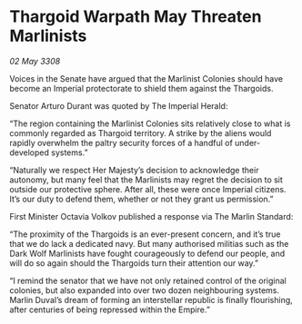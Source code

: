 * Thargoid Warpath May Threaten Marlinists

/02 May 3308/

Voices in the Senate have argued that the Marlinist Colonies should have become an Imperial protectorate to shield them against the Thargoids. 

Senator Arturo Durant was quoted by The Imperial Herald: 

“The region containing the Marlinist Colonies sits relatively close to what is commonly regarded as Thargoid territory. A strike by the aliens would rapidly overwhelm the paltry security forces of a handful of under-developed systems.” 

“Naturally we respect Her Majesty’s decision to acknowledge their autonomy, but many feel that the Marlinists may regret the decision to sit outside our protective sphere. After all, these were once Imperial citizens. It’s our duty to defend them, whether or not they grant us permission.” 

First Minister Octavia Volkov published a response via The Marlin Standard: 

“The proximity of the Thargoids is an ever-present concern, and it’s true that we do lack a dedicated navy. But many authorised militias such as the Dark Wolf Marlinists have fought courageously to defend our people, and will do so again should the Thargoids turn their attention our way.” 

“I remind the senator that we have not only retained control of the original colonies, but also expanded into over two dozen neighbouring systems. Marlin Duval’s dream of forming an interstellar republic is finally flourishing, after centuries of being repressed within the Empire.”